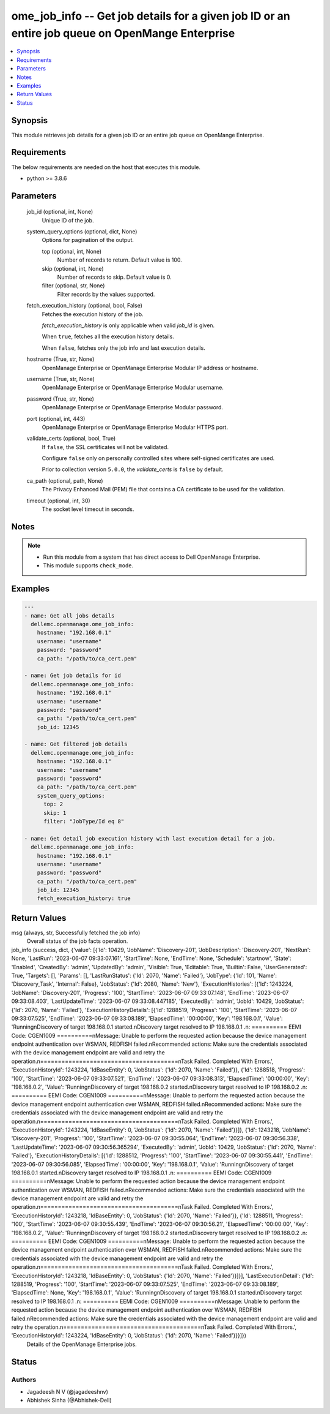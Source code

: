 .. _ome_job_info_module:


ome_job_info -- Get job details for a given job ID or an entire job queue on OpenMange Enterprise
=================================================================================================

.. contents::
   :local:
   :depth: 1


Synopsis
--------

This module retrieves job details for a given job ID or an entire job queue on OpenMange Enterprise.



Requirements
------------
The below requirements are needed on the host that executes this module.

- python >= 3.8.6



Parameters
----------

  job_id (optional, int, None)
    Unique ID of the job.


  system_query_options (optional, dict, None)
    Options for pagination of the output.


    top (optional, int, None)
      Number of records to return. Default value is 100.


    skip (optional, int, None)
      Number of records to skip. Default value is 0.


    filter (optional, str, None)
      Filter records by the values supported.



  fetch_execution_history (optional, bool, False)
    Fetches the execution history of the job.

    *fetch_execution_history* is only applicable when valid *job_id* is given.

    When ``true``, fetches all the execution history details.

    When ``false``, fetches only the job info and last execution details.


  hostname (True, str, None)
    OpenManage Enterprise or OpenManage Enterprise Modular IP address or hostname.


  username (True, str, None)
    OpenManage Enterprise or OpenManage Enterprise Modular username.


  password (True, str, None)
    OpenManage Enterprise or OpenManage Enterprise Modular password.


  port (optional, int, 443)
    OpenManage Enterprise or OpenManage Enterprise Modular HTTPS port.


  validate_certs (optional, bool, True)
    If ``false``, the SSL certificates will not be validated.

    Configure ``false`` only on personally controlled sites where self-signed certificates are used.

    Prior to collection version ``5.0.0``, the *validate_certs* is ``false`` by default.


  ca_path (optional, path, None)
    The Privacy Enhanced Mail (PEM) file that contains a CA certificate to be used for the validation.


  timeout (optional, int, 30)
    The socket level timeout in seconds.





Notes
-----

.. note::
   - Run this module from a system that has direct access to Dell OpenManage Enterprise.
   - This module supports ``check_mode``.




Examples
--------

.. code-block:: yaml+jinja

    
    ---
    - name: Get all jobs details
      dellemc.openmanage.ome_job_info:
        hostname: "192.168.0.1"
        username: "username"
        password: "password"
        ca_path: "/path/to/ca_cert.pem"

    - name: Get job details for id
      dellemc.openmanage.ome_job_info:
        hostname: "192.168.0.1"
        username: "username"
        password: "password"
        ca_path: "/path/to/ca_cert.pem"
        job_id: 12345

    - name: Get filtered job details
      dellemc.openmanage.ome_job_info:
        hostname: "192.168.0.1"
        username: "username"
        password: "password"
        ca_path: "/path/to/ca_cert.pem"
        system_query_options:
          top: 2
          skip: 1
          filter: "JobType/Id eq 8"

    - name: Get detail job execution history with last execution detail for a job.
      dellemc.openmanage.ome_job_info:
        hostname: "192.168.0.1"
        username: "username"
        password: "password"
        ca_path: "/path/to/ca_cert.pem"
        job_id: 12345
        fetch_execution_history: true




Return Values
-------------

msg (always, str, Successfully fetched the job info)
  Overall status of the job facts operation.


job_info (success, dict, {'value': [{'Id': 10429, 'JobName': 'Discovery-201', 'JobDescription': 'Discovery-201', 'NextRun': None, 'LastRun': '2023-06-07 09:33:07.161', 'StartTime': None, 'EndTime': None, 'Schedule': 'startnow', 'State': 'Enabled', 'CreatedBy': 'admin', 'UpdatedBy': 'admin', 'Visible': True, 'Editable': True, 'Builtin': False, 'UserGenerated': True, 'Targets': [], 'Params': [], 'LastRunStatus': {'Id': 2070, 'Name': 'Failed'}, 'JobType': {'Id': 101, 'Name': 'Discovery_Task', 'Internal': False}, 'JobStatus': {'Id': 2080, 'Name': 'New'}, 'ExecutionHistories': [{'Id': 1243224, 'JobName': 'Discovery-201', 'Progress': '100', 'StartTime': '2023-06-07 09:33:07.148', 'EndTime': '2023-06-07 09:33:08.403', 'LastUpdateTime': '2023-06-07 09:33:08.447185', 'ExecutedBy': 'admin', 'JobId': 10429, 'JobStatus': {'Id': 2070, 'Name': 'Failed'}, 'ExecutionHistoryDetails': [{'Id': 1288519, 'Progress': '100', 'StartTime': '2023-06-07 09:33:07.525', 'EndTime': '2023-06-07 09:33:08.189', 'ElapsedTime': '00:00:00', 'Key': '198.168.0.1', 'Value': 'Running\nDiscovery of target 198.168.0.1 started.\nDiscovery target resolved to IP  198.168.0.1 .\n: ========== EEMI Code: CGEN1009 ==========\nMessage: Unable to perform the requested action because the device management endpoint authentication over WSMAN, REDFISH failed.\nRecommended actions: Make sure the credentials associated with the device management endpoint are valid and retry the operation.\n=======================================\nTask Failed. Completed With Errors.', 'ExecutionHistoryId': 1243224, 'IdBaseEntity': 0, 'JobStatus': {'Id': 2070, 'Name': 'Failed'}}, {'Id': 1288518, 'Progress': '100', 'StartTime': '2023-06-07 09:33:07.521', 'EndTime': '2023-06-07 09:33:08.313', 'ElapsedTime': '00:00:00', 'Key': '198.168.0.2', 'Value': 'Running\nDiscovery of target 198.168.0.2 started.\nDiscovery target resolved to IP  198.168.0.2 .\n: ========== EEMI Code: CGEN1009 ==========\nMessage: Unable to perform the requested action because the device management endpoint authentication over WSMAN, REDFISH failed.\nRecommended actions: Make sure the credentials associated with the device management endpoint are valid and retry the operation.\n=======================================\nTask Failed. Completed With Errors.', 'ExecutionHistoryId': 1243224, 'IdBaseEntity': 0, 'JobStatus': {'Id': 2070, 'Name': 'Failed'}}]}, {'Id': 1243218, 'JobName': 'Discovery-201', 'Progress': '100', 'StartTime': '2023-06-07 09:30:55.064', 'EndTime': '2023-06-07 09:30:56.338', 'LastUpdateTime': '2023-06-07 09:30:56.365294', 'ExecutedBy': 'admin', 'JobId': 10429, 'JobStatus': {'Id': 2070, 'Name': 'Failed'}, 'ExecutionHistoryDetails': [{'Id': 1288512, 'Progress': '100', 'StartTime': '2023-06-07 09:30:55.441', 'EndTime': '2023-06-07 09:30:56.085', 'ElapsedTime': '00:00:00', 'Key': '198.168.0.1', 'Value': 'Running\nDiscovery of target 198.168.0.1 started.\nDiscovery target resolved to IP  198.168.0.1 .\n: ========== EEMI Code: CGEN1009 ==========\nMessage: Unable to perform the requested action because the device management endpoint authentication over WSMAN, REDFISH failed.\nRecommended actions: Make sure the credentials associated with the device management endpoint are valid and retry the operation.\n=======================================\nTask Failed. Completed With Errors.', 'ExecutionHistoryId': 1243218, 'IdBaseEntity': 0, 'JobStatus': {'Id': 2070, 'Name': 'Failed'}}, {'Id': 1288511, 'Progress': '100', 'StartTime': '2023-06-07 09:30:55.439', 'EndTime': '2023-06-07 09:30:56.21', 'ElapsedTime': '00:00:00', 'Key': '198.168.0.2', 'Value': 'Running\nDiscovery of target 198.168.0.2 started.\nDiscovery target resolved to IP  198.168.0.2 .\n: ========== EEMI Code: CGEN1009 ==========\nMessage: Unable to perform the requested action because the device management endpoint authentication over WSMAN, REDFISH failed.\nRecommended actions: Make sure the credentials associated with the device management endpoint are valid and retry the operation.\n=======================================\nTask Failed. Completed With Errors.', 'ExecutionHistoryId': 1243218, 'IdBaseEntity': 0, 'JobStatus': {'Id': 2070, 'Name': 'Failed'}}]}], 'LastExecutionDetail': {'Id': 1288519, 'Progress': '100', 'StartTime': '2023-06-07 09:33:07.525', 'EndTime': '2023-06-07 09:33:08.189', 'ElapsedTime': None, 'Key': '198.168.0.1', 'Value': 'Running\nDiscovery of target 198.168.0.1 started.\nDiscovery target resolved to IP  198.168.0.1 .\n: ========== EEMI Code: CGEN1009 ==========\nMessage: Unable to perform the requested action because the device management endpoint authentication over WSMAN, REDFISH failed.\nRecommended actions: Make sure the credentials associated with the device management endpoint are valid and retry the operation.\n=======================================\nTask Failed. Completed With Errors.', 'ExecutionHistoryId': 1243224, 'IdBaseEntity': 0, 'JobStatus': {'Id': 2070, 'Name': 'Failed'}}}]})
  Details of the OpenManage Enterprise jobs.





Status
------





Authors
~~~~~~~

- Jagadeesh N V (@jagadeeshnv)
- Abhishek Sinha (@Abhishek-Dell)


